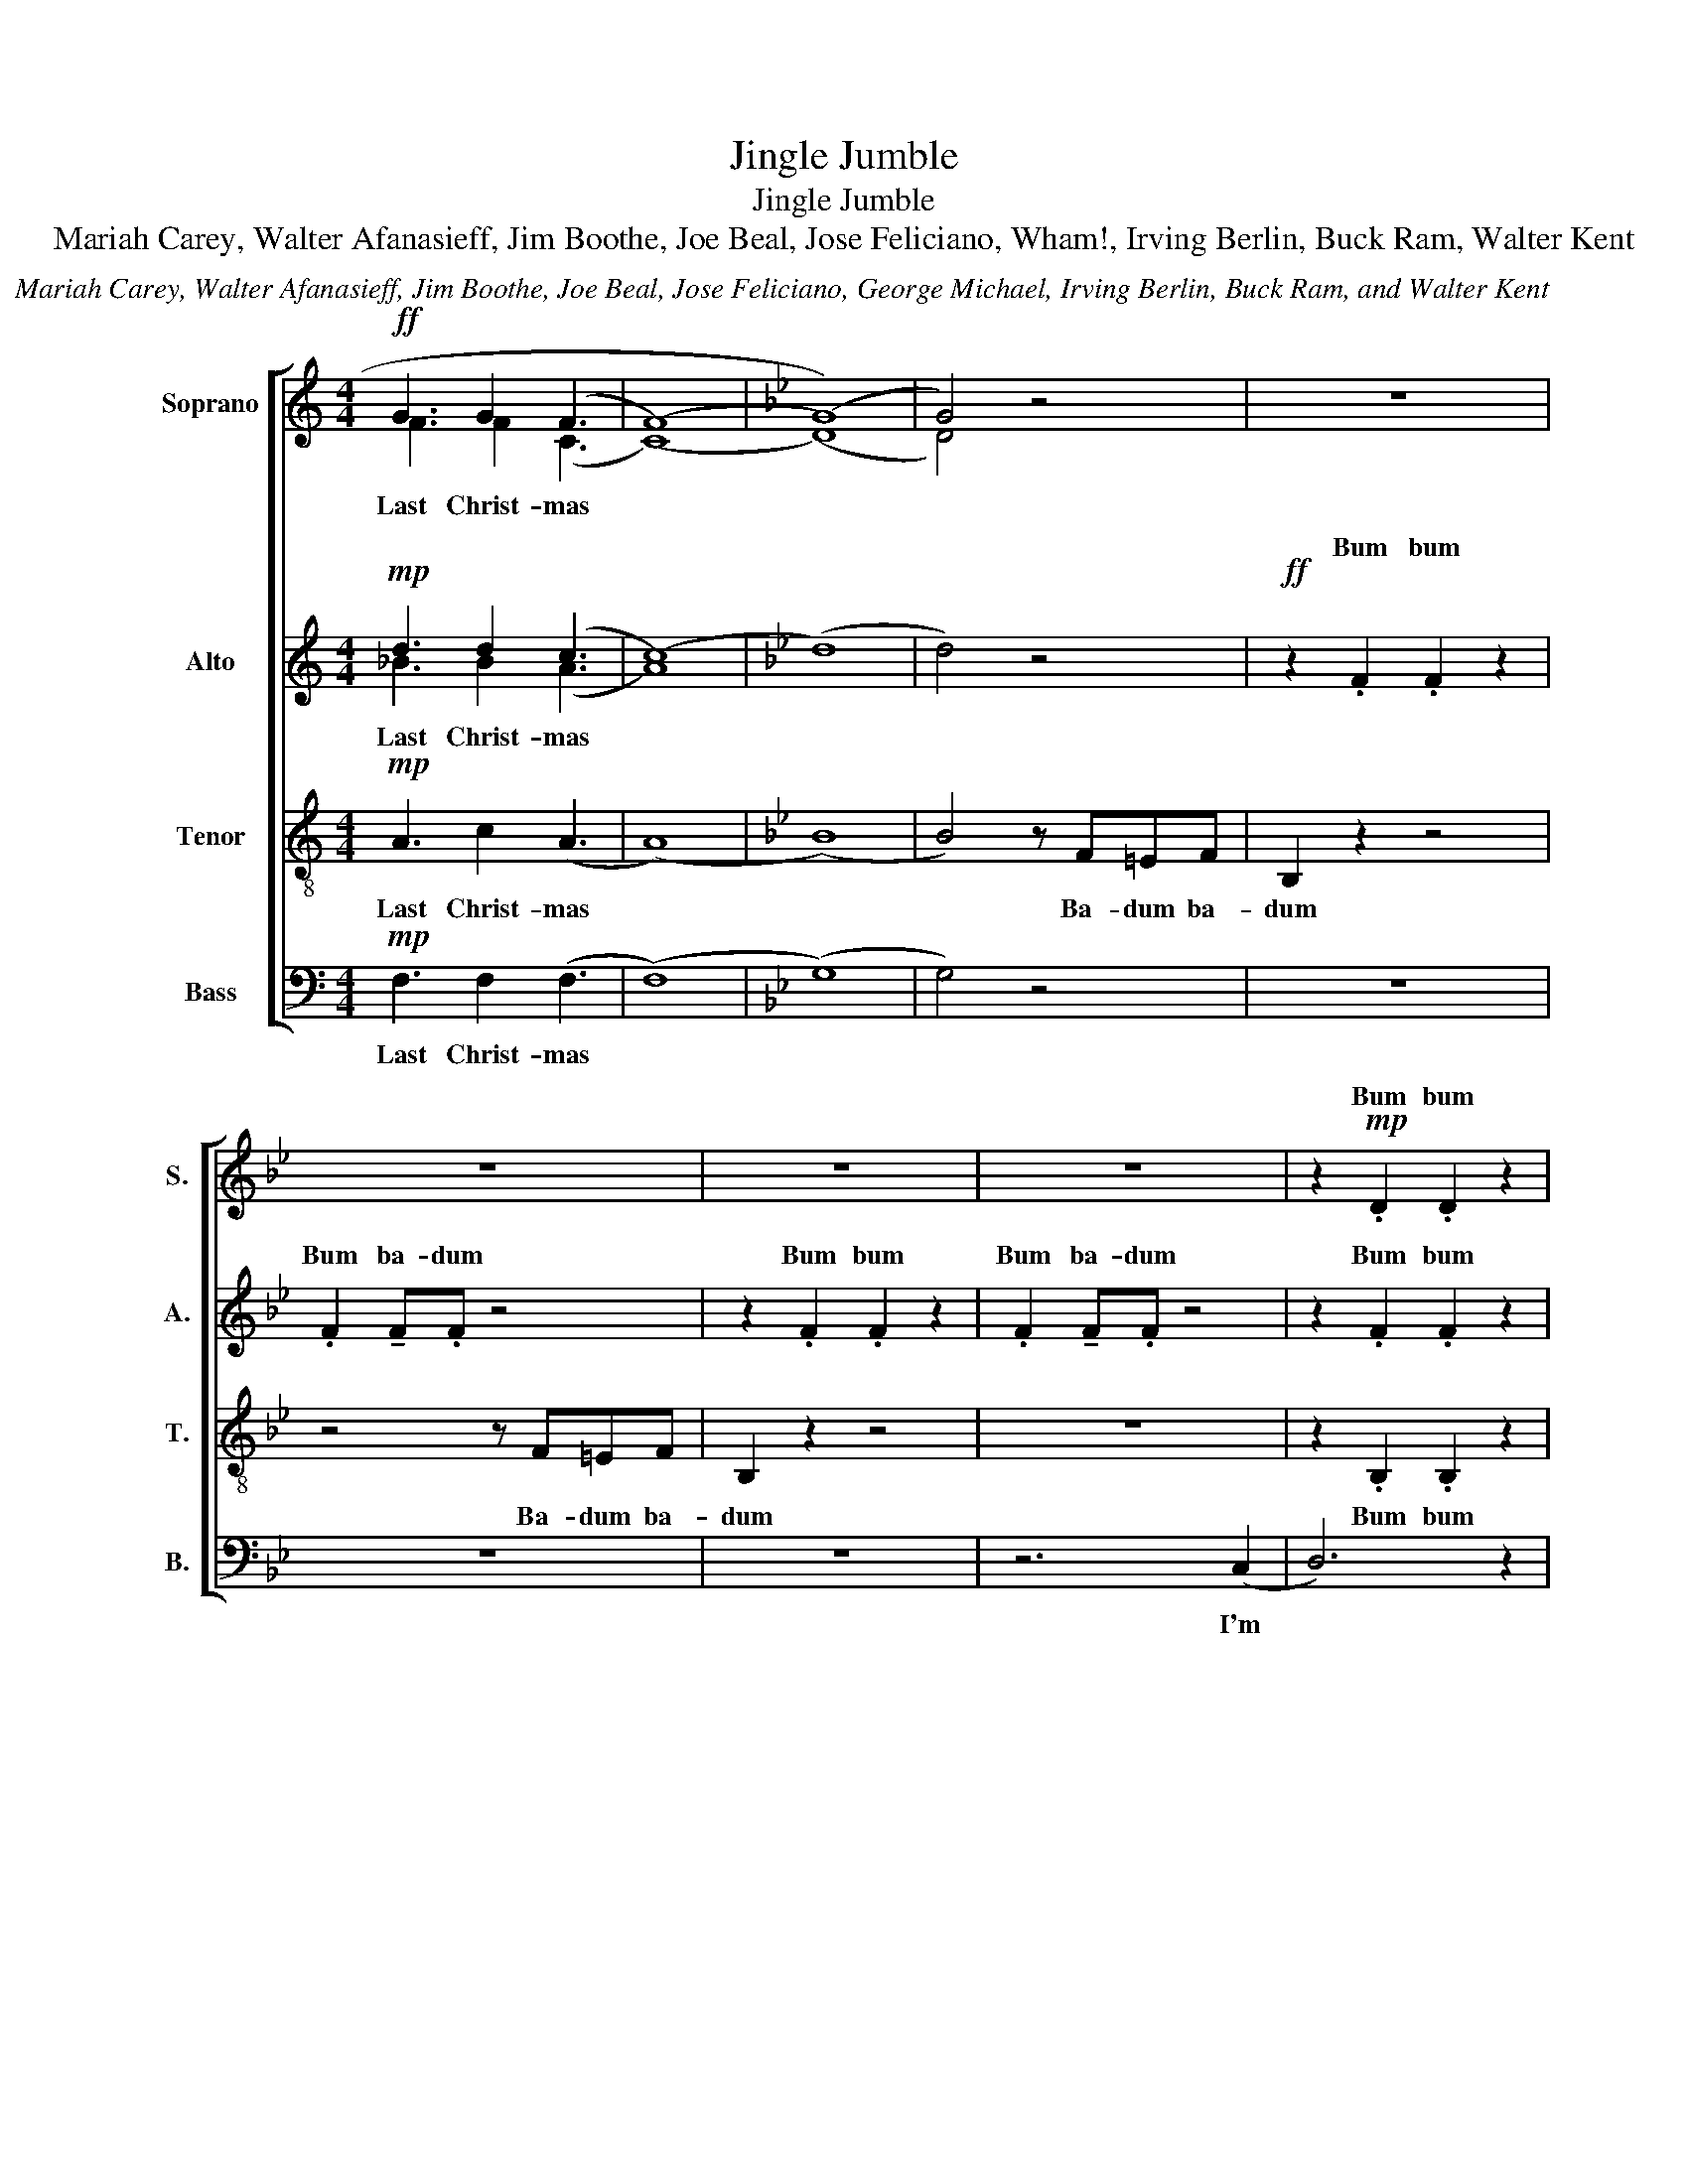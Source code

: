 X:1
T:Jingle Jumble
T:Jingle Jumble
T:Mariah Carey, Walter Afanasieff, Jim Boothe, Joe Beal, Jose Feliciano, Wham!, Irving Berlin, Buck Ram, Walter Kent
C:Mariah Carey, Walter Afanasieff, Jim Boothe, Joe Beal, Jose Feliciano, George Michael, Irving Berlin, Buck Ram, and Walter Kent
%%score [ ( 1 2 ) ( 3 4 ) 5 6 ]
L:1/8
M:4/4
K:C
V:1 treble nm="Soprano" snm="S."
V:2 treble 
V:3 treble nm="Alto" snm="A."
V:4 treble 
V:5 treble-8 nm="Tenor" snm="T."
V:6 bass nm="Bass" snm="B."
V:1
!ff! G3 G2 (F3 | (((F8) |[K:Bb] (G8))) | G4) z4 | z8 | z8 | z8 | z8 | z2!mp! .D2 .D2 z2 | %9
w: ||||||||Bum bum|
 z2 d2 ed z2 | z2 E2 E2 z2 | E2 EF z4 | z2 E2 E2 z2 | E2 EE z4 | z2 e2 d2 c2 | B2 z2 z (f3 | (f8) | %17
w: I'm dream- in'|||||I used to|know Ahh||
 f2) z4 (b2 | (b8) | (b8) | !fermata!b4) z4 | z8 | z8 | z8 | z8 |] %25
w: * Ahh|Ahh|||||||
V:2
 F3 F2 (C3 | (C8) |[K:Bb] (D8) | D4) z4 | x8 | x8 | x8 | x8 | x8 | .D2 !tenuto!D.D z4 | %10
w: Last Christ- mas|||||||||Bum ba- dum|
 z2 .E2 .E2 z2 | .E2 !tenuto!E.F z4 | z2 .E2 .E2 z2 | .E2 !tenuto!E.E z4 | z2 .D2 .D2 z2 | %15
w: Bum bum|Bum ba- dum|Bum bum|Bum ba- dum|Bum bum|
 .D2 !tenuto!D.D z4 | d8 | d6 z2 | (B8 | (G3) (F) (G3) (F) | !fermata!G4) z4 | x8 | x8 | x8 | x8 |] %25
w: Bum ba- dum|Ahh||Ahh|||||||
V:3
!mp! d3 d2 (c3 | (c8) |[K:Bb] (d8) | d4) z4 |!ff! z2 .F2 .F2 z2 | .F2 !tenuto!F.F z4 | %6
w: ||||Bum bum|Bum ba- dum|
 z2 .F2 .F2 z2 | .F2 !tenuto!F.F z4 | z2 .F2 .F2 z2 | .F2 !tenuto!F.F z4 | z2 .G2 .G2 z2 | %11
w: Bum bum|Bum ba- dum|Bum bum|Bum ba- dum|Bum bum|
 .G2 !tenuto!G.A z4 | z2 .G2 .G2 z2 | .G2 !tenuto!G.G z4 | z2 .F2 .F2 z2 | .G2 !tenuto!F.F z4 | %16
w: Bum ba- dum|Bum bum|Bum ba- dum|Bum bum|Bum ba- dum|
 (B8 | ^G6) z2 | (d2 (c2) (B2) (c2) | (c3) (B) (c3) (B) | !fermata!c4) z4 | z8 | z8 | z8 | z8 |] %25
w: Ahh||Ahh * * *|||||||
V:4
 _B3 B2 (A3 | A8) |[K:Bb] x8 | x8 | x8 | x8 | x8 | x8 | x8 | x8 | x8 | x8 | x8 | x8 | x8 | x8 | %16
w: Last Christ- mas||||||||||||||||
 x8 | x8 | x8 | x8 | x8 | x8 | x8 | x8 | x8 |] %25
w: |||||||||
V:5
!mp! A3 c2 (A3 | (A8) |[K:Bb] (B8) | B4) z F=EF | B,2 z2 z4 | z4 z F=EF | B,2 z2 z4 | z8 | %8
w: Last Christ- mas|||* Ba- dum ba-|dum|Ba- dum ba-|dum||
 z2 .B,2 .B,2 z2 | .B,2 !tenuto!B,.B, z4 | z2 .B,2 .B,2 z2 | .B,2 !tenuto!B,.C z4 | z2 .C2 .C2 z2 | %13
w: Bum bum|Bum ba- dum|Bum bum|Bum ba- dum|Bum bum|
 .C2 !tenuto!C.C z4 | z2 .B,2 .B,2 z2 | .B,2 !tenuto!B,.B, z4 | (f8 | f6) z2 | (g8 | %19
w: Bum ba- dum|Bum bum|Bum ba- dum|Ahh||Ahh|
 (e3) (d) (e3) (d) | !fermata!e4) z4 | z8 | z8 | z8 | z8 |] %25
w: ||||||
V:6
!mp! F,3 F,2 (F,3 | (F,8) |[K:Bb] (G,8) | G,4) z4 | z8 | z8 | z8 | z6 (C,2 | D,6) z2 | %9
w: Last Christ- mas|||||||I'm||
 E,D, z2 z ^C,D,(E, | E,2) z4 z =E,- | E,(F, F,6) | G,4 A,2 B,(C | C2) B,2 A,2 (G,2 | F,8) | %15
w: dream- in' of a white|* Christ|* mas *|Just like the ones|I used to know||
 z4 z DD(D | B,)B,B,(B, F,)F,F,(F, | D,2) D, F,2 D,B,,(B, | (B,4) (G,) (E,2) (C,) | C,4) z4 | %20
w: may your days|* may your days * may your days|* be mer- ry and bright|||
 z4 B,,2 C,(D, | D,4) z2 D,2 | (G,(F,/)(G,/) (A,) (A,2) (A,)(G,)(F,) | F,4) z2 F,2 | B,8 |] %25
w: and may all|* your|Christ- * * mas * * * *|es be|white|

